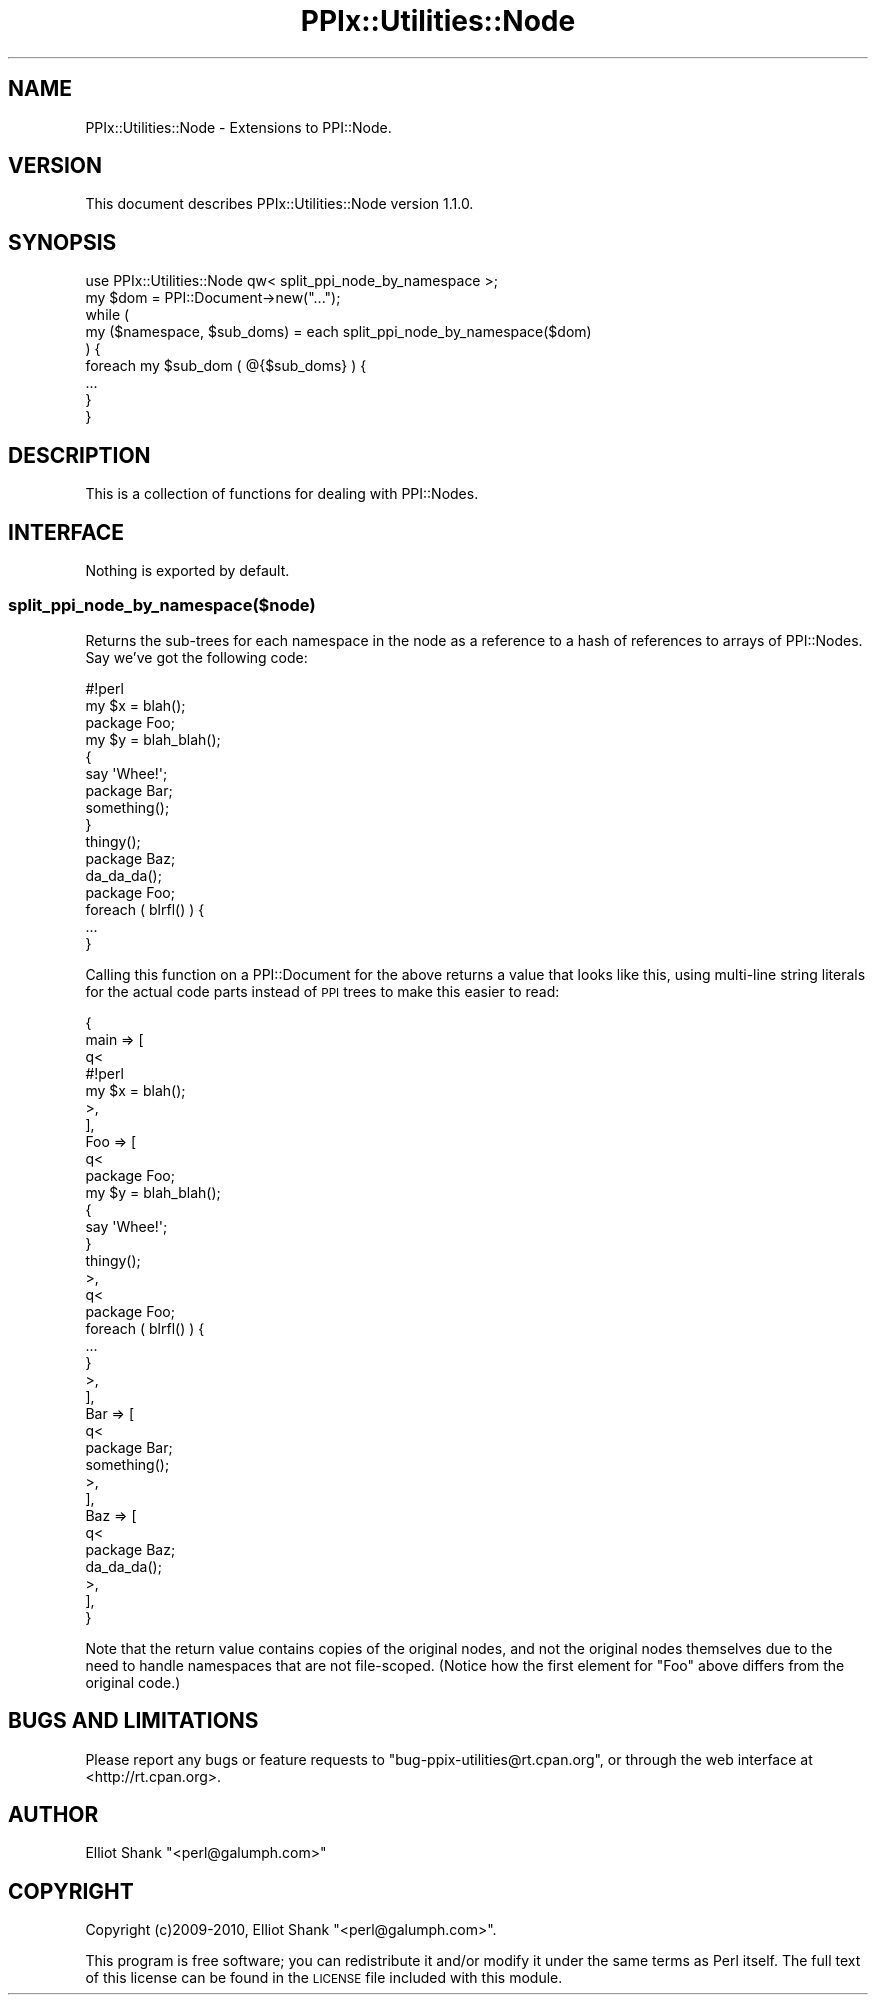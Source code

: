 .\" Automatically generated by Pod::Man 2.22 (Pod::Simple 3.13)
.\"
.\" Standard preamble:
.\" ========================================================================
.de Sp \" Vertical space (when we can't use .PP)
.if t .sp .5v
.if n .sp
..
.de Vb \" Begin verbatim text
.ft CW
.nf
.ne \\$1
..
.de Ve \" End verbatim text
.ft R
.fi
..
.\" Set up some character translations and predefined strings.  \*(-- will
.\" give an unbreakable dash, \*(PI will give pi, \*(L" will give a left
.\" double quote, and \*(R" will give a right double quote.  \*(C+ will
.\" give a nicer C++.  Capital omega is used to do unbreakable dashes and
.\" therefore won't be available.  \*(C` and \*(C' expand to `' in nroff,
.\" nothing in troff, for use with C<>.
.tr \(*W-
.ds C+ C\v'-.1v'\h'-1p'\s-2+\h'-1p'+\s0\v'.1v'\h'-1p'
.ie n \{\
.    ds -- \(*W-
.    ds PI pi
.    if (\n(.H=4u)&(1m=24u) .ds -- \(*W\h'-12u'\(*W\h'-12u'-\" diablo 10 pitch
.    if (\n(.H=4u)&(1m=20u) .ds -- \(*W\h'-12u'\(*W\h'-8u'-\"  diablo 12 pitch
.    ds L" ""
.    ds R" ""
.    ds C` ""
.    ds C' ""
'br\}
.el\{\
.    ds -- \|\(em\|
.    ds PI \(*p
.    ds L" ``
.    ds R" ''
'br\}
.\"
.\" Escape single quotes in literal strings from groff's Unicode transform.
.ie \n(.g .ds Aq \(aq
.el       .ds Aq '
.\"
.\" If the F register is turned on, we'll generate index entries on stderr for
.\" titles (.TH), headers (.SH), subsections (.SS), items (.Ip), and index
.\" entries marked with X<> in POD.  Of course, you'll have to process the
.\" output yourself in some meaningful fashion.
.ie \nF \{\
.    de IX
.    tm Index:\\$1\t\\n%\t"\\$2"
..
.    nr % 0
.    rr F
.\}
.el \{\
.    de IX
..
.\}
.\"
.\" Accent mark definitions (@(#)ms.acc 1.5 88/02/08 SMI; from UCB 4.2).
.\" Fear.  Run.  Save yourself.  No user-serviceable parts.
.    \" fudge factors for nroff and troff
.if n \{\
.    ds #H 0
.    ds #V .8m
.    ds #F .3m
.    ds #[ \f1
.    ds #] \fP
.\}
.if t \{\
.    ds #H ((1u-(\\\\n(.fu%2u))*.13m)
.    ds #V .6m
.    ds #F 0
.    ds #[ \&
.    ds #] \&
.\}
.    \" simple accents for nroff and troff
.if n \{\
.    ds ' \&
.    ds ` \&
.    ds ^ \&
.    ds , \&
.    ds ~ ~
.    ds /
.\}
.if t \{\
.    ds ' \\k:\h'-(\\n(.wu*8/10-\*(#H)'\'\h"|\\n:u"
.    ds ` \\k:\h'-(\\n(.wu*8/10-\*(#H)'\`\h'|\\n:u'
.    ds ^ \\k:\h'-(\\n(.wu*10/11-\*(#H)'^\h'|\\n:u'
.    ds , \\k:\h'-(\\n(.wu*8/10)',\h'|\\n:u'
.    ds ~ \\k:\h'-(\\n(.wu-\*(#H-.1m)'~\h'|\\n:u'
.    ds / \\k:\h'-(\\n(.wu*8/10-\*(#H)'\z\(sl\h'|\\n:u'
.\}
.    \" troff and (daisy-wheel) nroff accents
.ds : \\k:\h'-(\\n(.wu*8/10-\*(#H+.1m+\*(#F)'\v'-\*(#V'\z.\h'.2m+\*(#F'.\h'|\\n:u'\v'\*(#V'
.ds 8 \h'\*(#H'\(*b\h'-\*(#H'
.ds o \\k:\h'-(\\n(.wu+\w'\(de'u-\*(#H)/2u'\v'-.3n'\*(#[\z\(de\v'.3n'\h'|\\n:u'\*(#]
.ds d- \h'\*(#H'\(pd\h'-\w'~'u'\v'-.25m'\f2\(hy\fP\v'.25m'\h'-\*(#H'
.ds D- D\\k:\h'-\w'D'u'\v'-.11m'\z\(hy\v'.11m'\h'|\\n:u'
.ds th \*(#[\v'.3m'\s+1I\s-1\v'-.3m'\h'-(\w'I'u*2/3)'\s-1o\s+1\*(#]
.ds Th \*(#[\s+2I\s-2\h'-\w'I'u*3/5'\v'-.3m'o\v'.3m'\*(#]
.ds ae a\h'-(\w'a'u*4/10)'e
.ds Ae A\h'-(\w'A'u*4/10)'E
.    \" corrections for vroff
.if v .ds ~ \\k:\h'-(\\n(.wu*9/10-\*(#H)'\s-2\u~\d\s+2\h'|\\n:u'
.if v .ds ^ \\k:\h'-(\\n(.wu*10/11-\*(#H)'\v'-.4m'^\v'.4m'\h'|\\n:u'
.    \" for low resolution devices (crt and lpr)
.if \n(.H>23 .if \n(.V>19 \
\{\
.    ds : e
.    ds 8 ss
.    ds o a
.    ds d- d\h'-1'\(ga
.    ds D- D\h'-1'\(hy
.    ds th \o'bp'
.    ds Th \o'LP'
.    ds ae ae
.    ds Ae AE
.\}
.rm #[ #] #H #V #F C
.\" ========================================================================
.\"
.IX Title "PPIx::Utilities::Node 3"
.TH PPIx::Utilities::Node 3 "2017-01-19" "perl v5.10.1" "User Contributed Perl Documentation"
.\" For nroff, turn off justification.  Always turn off hyphenation; it makes
.\" way too many mistakes in technical documents.
.if n .ad l
.nh
.SH "NAME"
PPIx::Utilities::Node \- Extensions to PPI::Node.
.SH "VERSION"
.IX Header "VERSION"
This document describes PPIx::Utilities::Node version 1.1.0.
.SH "SYNOPSIS"
.IX Header "SYNOPSIS"
.Vb 1
\&    use PPIx::Utilities::Node qw< split_ppi_node_by_namespace >;
\&
\&    my $dom = PPI::Document\->new("...");
\&
\&    while (
\&        my ($namespace, $sub_doms) = each split_ppi_node_by_namespace($dom)
\&    ) {
\&        foreach my $sub_dom ( @{$sub_doms} ) {
\&            ...
\&        }
\&    }
.Ve
.SH "DESCRIPTION"
.IX Header "DESCRIPTION"
This is a collection of functions for dealing with PPI::Nodes.
.SH "INTERFACE"
.IX Header "INTERFACE"
Nothing is exported by default.
.SS "split_ppi_node_by_namespace($node)"
.IX Subsection "split_ppi_node_by_namespace($node)"
Returns the sub-trees for each namespace in the node as a reference to a hash
of references to arrays of PPI::Nodes.  Say we've got the
following code:
.PP
.Vb 1
\&    #!perl
\&
\&    my $x = blah();
\&
\&    package Foo;
\&
\&    my $y = blah_blah();
\&
\&    {
\&        say \*(AqWhee!\*(Aq;
\&
\&        package Bar;
\&
\&        something();
\&    }
\&
\&    thingy();
\&
\&    package Baz;
\&
\&    da_da_da();
\&
\&    package Foo;
\&
\&    foreach ( blrfl() ) {
\&        ...
\&    }
.Ve
.PP
Calling this function on a PPI::Document for the above
returns a value that looks like this, using multi-line string literals for the
actual code parts instead of \s-1PPI\s0 trees to make this easier to read:
.PP
.Vb 4
\&    {
\&        main    => [
\&            q<
\&                #!perl
\&
\&                my $x = blah();
\&            >,
\&        ],
\&        Foo     => [
\&            q<
\&                package Foo;
\&
\&                my $y = blah_blah();
\&
\&                {
\&                    say \*(AqWhee!\*(Aq;
\&
\&                }
\&
\&                thingy();
\&            >,
\&            q<
\&                package Foo;
\&
\&                foreach ( blrfl() ) {
\&                    ...
\&                }
\&            >,
\&        ],
\&        Bar     => [
\&            q<
\&                package Bar;
\&
\&                something();
\&            >,
\&        ],
\&        Baz     => [
\&            q<
\&                package Baz;
\&
\&                da_da_da();
\&            >,
\&        ],
\&    }
.Ve
.PP
Note that the return value contains copies of the original nodes, and not the
original nodes themselves due to the need to handle namespaces that are not
file-scoped.  (Notice how the first element for \*(L"Foo\*(R" above differs from the
original code.)
.SH "BUGS AND LIMITATIONS"
.IX Header "BUGS AND LIMITATIONS"
Please report any bugs or feature requests to
\&\f(CW\*(C`bug\-ppix\-utilities@rt.cpan.org\*(C'\fR, or through the web interface at
<http://rt.cpan.org>.
.SH "AUTHOR"
.IX Header "AUTHOR"
Elliot Shank  \f(CW\*(C`<perl@galumph.com>\*(C'\fR
.SH "COPYRIGHT"
.IX Header "COPYRIGHT"
Copyright (c)2009\-2010, Elliot Shank \f(CW\*(C`<perl@galumph.com>\*(C'\fR.
.PP
This program is free software; you can redistribute it and/or modify
it under the same terms as Perl itself.  The full text of this license
can be found in the \s-1LICENSE\s0 file included with this module.
